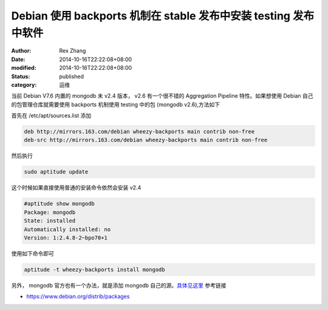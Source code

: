 Debian 使用 backports 机制在 stable 发布中安装 testing 发布中软件
#################################################################

:author: Rex Zhang
:date: 2014-10-16T22:22:08+08:00
:modified: 2014-10-16T22:22:08+08:00
:status: published
:category: 运维

当前 Debian V7.6 内置的 mongodb 未 v2.4 版本， v2.6 有一个很不错的 Aggregation Pipeline 特性。如果想使用 Debian 自己的包管理仓库就需要使用 backports 机制使用 testing 中的包 (mongodb v2.6),方法如下

首先在 /etc/apt/sources.list 添加

.. code-block:: text

    deb http://mirrors.163.com/debian wheezy-backports main contrib non-free
    deb-src http://mirrors.163.com/debian wheezy-backports main contrib non-free

然后执行

.. code-block:: shell

    sudo aptitude update

这个时候如果直接使用普通的安装命令依然会安装 v2.4

.. code-block:: text

    #aptitude show mongodb
    Package: mongodb
    State: installed
    Automatically installed: no
    Version: 1:2.4.8-2~bpo70+1

使用如下命令即可

.. code-block:: shell

    aptitude -t wheezy-backports install mongodb

另外， mongodb 官方也有一个办法，就是添加 mongodb
自己的源。\ `具体见这里`_ 参考链接

-  https://www.debian.org/distrib/packages

.. _具体见这里: http://docs.mongodb.org/manual/tutorial/install-mongodb-on-debian/
